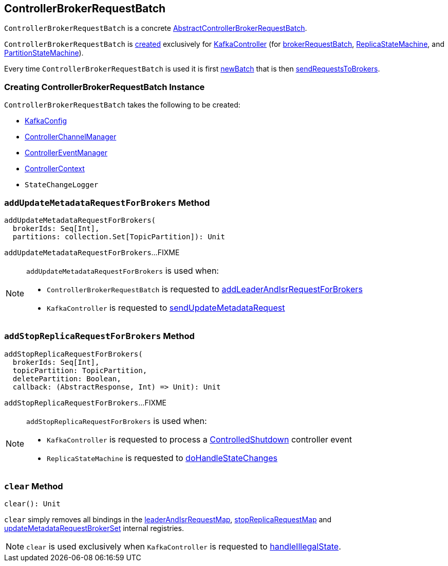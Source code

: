 == [[ControllerBrokerRequestBatch]] ControllerBrokerRequestBatch

`ControllerBrokerRequestBatch` is a concrete <<kafka-controller-AbstractControllerBrokerRequestBatch.adoc#, AbstractControllerBrokerRequestBatch>>.

`ControllerBrokerRequestBatch` is <<creating-instance, created>> exclusively for <<kafka-controller-KafkaController.adoc#, KafkaController>> (for <<kafka-controller-KafkaController.adoc#brokerRequestBatch, brokerRequestBatch>>, <<kafka-controller-KafkaController.adoc#replicaStateMachine, ReplicaStateMachine>>, and <<kafka-controller-KafkaController.adoc#partitionStateMachine, PartitionStateMachine>>).

Every time `ControllerBrokerRequestBatch` is used it is first <<newBatch, newBatch>> that is then <<sendRequestsToBrokers, sendRequestsToBrokers>>.

=== [[creating-instance]] Creating ControllerBrokerRequestBatch Instance

`ControllerBrokerRequestBatch` takes the following to be created:

* [[config]] <<kafka-server-KafkaConfig.adoc#, KafkaConfig>>
* [[controllerChannelManager]] <<kafka-controller-ControllerChannelManager.adoc#, ControllerChannelManager>>
* [[controllerEventManager]] <<kafka-controller-ControllerEventManager.adoc#, ControllerEventManager>>
* [[controllerContext]] <<kafka-controller-ControllerContext.adoc#, ControllerContext>>
* [[stateChangeLogger]] `StateChangeLogger`

=== [[addUpdateMetadataRequestForBrokers]] `addUpdateMetadataRequestForBrokers` Method

[source, scala]
----
addUpdateMetadataRequestForBrokers(
  brokerIds: Seq[Int],
  partitions: collection.Set[TopicPartition]): Unit
----

`addUpdateMetadataRequestForBrokers`...FIXME

[NOTE]
====
`addUpdateMetadataRequestForBrokers` is used when:

* `ControllerBrokerRequestBatch` is requested to <<addLeaderAndIsrRequestForBrokers, addLeaderAndIsrRequestForBrokers>>

* `KafkaController` is requested to <<kafka-controller-KafkaController.adoc#sendUpdateMetadataRequest, sendUpdateMetadataRequest>>
====

=== [[addStopReplicaRequestForBrokers]] `addStopReplicaRequestForBrokers` Method

[source, scala]
----
addStopReplicaRequestForBrokers(
  brokerIds: Seq[Int],
  topicPartition: TopicPartition,
  deletePartition: Boolean,
  callback: (AbstractResponse, Int) => Unit): Unit
----

`addStopReplicaRequestForBrokers`...FIXME

[NOTE]
====
`addStopReplicaRequestForBrokers` is used when:

* `KafkaController` is requested to process a <<kafka-controller-KafkaController.adoc#ControlledShutdown, ControlledShutdown>> controller event

* `ReplicaStateMachine` is requested to <<kafka-controller-ReplicaStateMachine.adoc#doHandleStateChanges, doHandleStateChanges>>
====

=== [[clear]] `clear` Method

[source, scala]
----
clear(): Unit
----

`clear` simply removes all bindings in the <<leaderAndIsrRequestMap, leaderAndIsrRequestMap>>, <<stopReplicaRequestMap, stopReplicaRequestMap>> and <<updateMetadataRequestBrokerSet, updateMetadataRequestBrokerSet>> internal registries.

NOTE: `clear` is used exclusively when `KafkaController` is requested to <<kafka-controller-KafkaController.adoc#handleIllegalState, handleIllegalState>>.
